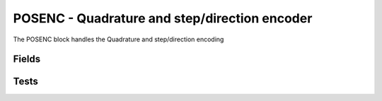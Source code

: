 POSENC - Quadrature and step/direction encoder
==============================================
The POSENC block handles the Quadrature and step/direction encoding

Fields
------

.. block_fields:: modules/posenc/posenc.block.ini


Tests
-----

.. timing_plot::
	:path: modules/posenc/posenc.timing.ini
	:section: Quadrature rising and falling

.. timing_plot::
	:path: modules/posenc/posenc.timing.ini
	:section: Step/Direction

.. timing_plot::
	:path: modules/posenc/posenc.timing.ini
	:section: Longer Period Quadrature

.. timing_plot::
	:path: modules/posenc/posenc.timing.ini
	:section: Longer Period Step Direction